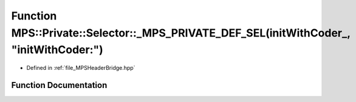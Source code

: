 .. _exhale_function__m_p_s_header_bridge_8hpp_1a0d3f2f8afe797b1b936587a341a80137:

Function MPS::Private::Selector::_MPS_PRIVATE_DEF_SEL(initWithCoder_, "initWithCoder:")
=======================================================================================

- Defined in :ref:`file_MPSHeaderBridge.hpp`


Function Documentation
----------------------


.. doxygenfunction:: MPS::Private::Selector::_MPS_PRIVATE_DEF_SEL(initWithCoder_, "initWithCoder:")
   :project: MPSCPP